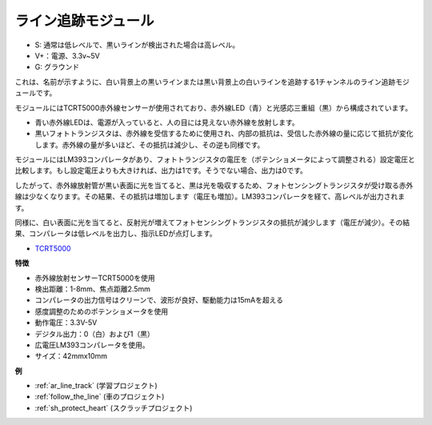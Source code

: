 .. _cpn_track:

ライン追跡モジュール
================================

.. image:: img/line_track.png
    :width: 400
    :align: center

* S: 通常は低レベルで、黒いラインが検出された場合は高レベル。
* V+：電源、3.3v~5V
* G: グラウンド

これは、名前が示すように、白い背景上の黒いラインまたは黒い背景上の白いラインを追跡する1チャンネルのライン追跡モジュールです。

.. image:: img/tcrt5000.jpg
    :width: 200
    :align: center

モジュールにはTCRT5000赤外線センサーが使用されており、赤外線LED（青）と光感応三重組（黒）から構成されています。

* 青い赤外線LEDは、電源が入っていると、人の目には見えない赤外線を放射します。
* 黒いフォトトランジスタは、赤外線を受信するために使用され、内部の抵抗は、受信した赤外線の量に応じて抵抗が変化します。赤外線の量が多いほど、その抵抗は減少し、その逆も同様です。

モジュールにはLM393コンパレータがあり、フォトトランジスタの電圧を（ポテンショメータによって調整される）設定電圧と比較します。もし設定電圧よりも大きければ、出力は1です。そうでない場合、出力は0です。

したがって、赤外線放射管が黒い表面に光を当てると、黒は光を吸収するため、フォトセンシングトランジスタが受け取る赤外線は少なくなります。その結果、その抵抗は増加します（電圧も増加）。LM393コンパレータを経て、高レベルが出力されます。

同様に、白い表面に光を当てると、反射光が増えてフォトセンシングトランジスタの抵抗が減少します（電圧が減少）。その結果、コンパレータは低レベルを出力し、指示LEDが点灯します。

* `TCRT5000 <https://www.vishay.com/docs/83760/tcrt5000.pdf>`_

**特徴**

* 赤外線放射センサーTCRT5000を使用
* 検出距離：1-8mm、焦点距離2.5mm
* コンパレータの出力信号はクリーンで、波形が良好、駆動能力は15mAを超える
* 感度調整のためのポテンショメータを使用
* 動作電圧：3.3V-5V
* デジタル出力：0（白）および1（黒）
* 広電圧LM393コンパレータを使用。
* サイズ：42mmx10mm

**例**

* :ref:`ar_line_track` (学習プロジェクト)
* :ref:`follow_the_line` (車のプロジェクト)
* :ref:`sh_protect_heart` (スクラッチプロジェクト)